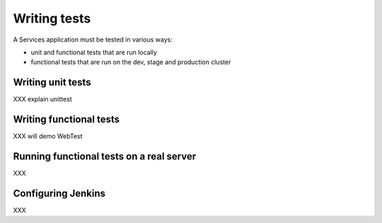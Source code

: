 .. _testing:

=============
Writing tests
=============

A Services application must be tested in various ways:

- unit and functional tests that are run locally
- functional tests that are run on the dev, stage and production cluster


Writing unit tests
==================

XXX explain unittest


Writing functional tests
========================

XXX will demo WebTest


Running functional tests on a real server
=========================================

XXX

Configuring Jenkins
===================

XXX

